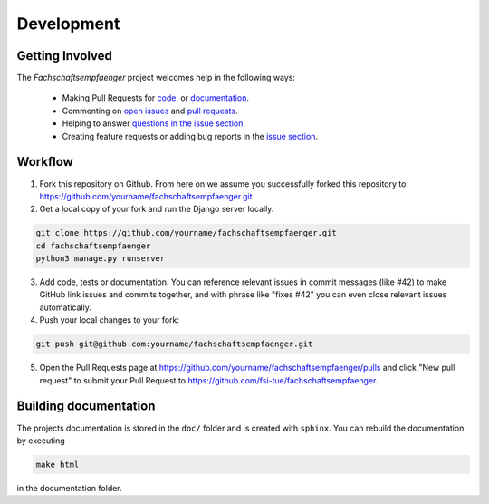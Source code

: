 Development
===========
.. image:: https://img.shields.io/github/issues/fsi-tue/fachschaftsempfaenger.svg
    :target: https://github.com/fsi-tue/fachschaftsempfaenger/issues

.. image:: https://img.shields.io/github/issues-pr/fsi-tue/fachschaftsempfaenger.svg
    :target: https://github.com/fsi-tue/fachschaftsempfaenger/pulls


Getting Involved
----------------

The *Fachschaftsempfaenger* project welcomes help in the following ways:

    * Making Pull Requests for
      `code <https://github.com/fsi-tue/fachschaftsempfaenger/tree/master/fachschaftsempfaenger>`_,
      or `documentation <https://github.com/fsi-tue/fachschaftsempfaenger/tree/master/doc>`_.
    * Commenting on `open issues <https://github.com/fsi-tue/fachschaftsempfaenger/issues>`_
      and `pull requests <https://github.com/fsi-tue/fachschaftsempfaenger/pulls>`_.
    * Helping to answer `questions in the issue section
      <https://github.com/fsi-tue/fachschaftsempfaenger/labels/question>`_.
    * Creating feature requests or adding bug reports in the `issue section
      <https://github.com/fsi-tue/fachschaftsempfaenger/issues/new>`_.


Workflow
--------

1. Fork this repository on Github. From here on we assume you successfully
   forked this repository to
   https://github.com/yourname/fachschaftsempfaenger.git

2. Get a local copy of your fork and run the Django server locally.

.. code:: bash

    git clone https://github.com/yourname/fachschaftsempfaenger.git
    cd fachschaftsempfaenger
    python3 manage.py runserver

3. Add code, tests or documentation. You can reference relevant issues in
   commit messages (like #42) to make GitHub link issues and commits together,
   and with phrase like "fixes #42" you can even close relevant issues
   automatically.

4. Push your local changes to your fork:

.. code:: bash

    git push git@github.com:yourname/fachschaftsempfaenger.git

5. Open the Pull Requests page at
   https://github.com/yourname/fachschaftsempfaenger/pulls and
   click "New pull request" to submit your Pull Request to
   https://github.com/fsi-tue/fachschaftsempfaenger.


Building documentation
----------------------

The projects documentation is stored in the ``doc/`` folder and is created with
``sphinx``. You can rebuild the documentation by executing

.. code:: bash

   make html

in the documentation folder.
